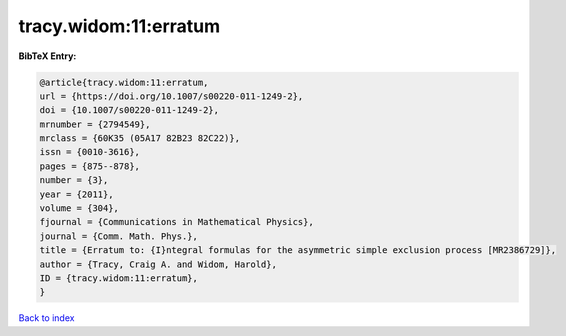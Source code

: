 tracy.widom:11:erratum
======================

.. :cite:t:`tracy.widom:11:erratum`

.. bibliography:: ../../All.bib

**BibTeX Entry:**

.. code-block:: bibtex

   @article{tracy.widom:11:erratum,
   url = {https://doi.org/10.1007/s00220-011-1249-2},
   doi = {10.1007/s00220-011-1249-2},
   mrnumber = {2794549},
   mrclass = {60K35 (05A17 82B23 82C22)},
   issn = {0010-3616},
   pages = {875--878},
   number = {3},
   year = {2011},
   volume = {304},
   fjournal = {Communications in Mathematical Physics},
   journal = {Comm. Math. Phys.},
   title = {Erratum to: {I}ntegral formulas for the asymmetric simple exclusion process [MR2386729]},
   author = {Tracy, Craig A. and Widom, Harold},
   ID = {tracy.widom:11:erratum},
   }

`Back to index <../index>`_
